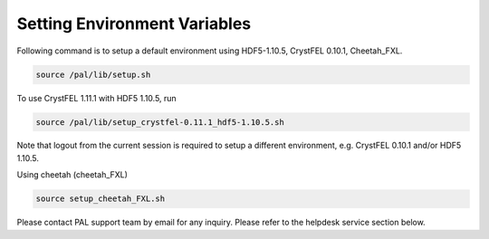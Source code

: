 ---------------------------------------------------
Setting Environment Variables
---------------------------------------------------

Following command is to setup a default environment using HDF5-1.10.5, CrystFEL 0.10.1, Cheetah_FXL.

.. code-block:: sh

    source /pal/lib/setup.sh

To use CrystFEL 1.11.1 with HDF5 1.10.5, run

.. code-block:: sh

    source /pal/lib/setup_crystfel-0.11.1_hdf5-1.10.5.sh

Note that logout from the current session is required to setup a different environment, e.g. CrystFEL 0.10.1 and/or HDF5 1.10.5.

Using cheetah (cheetah_FXL)

.. code-block:: sh

    source setup_cheetah_FXL.sh

Please contact PAL support team by email for any inquiry. Please refer to the helpdesk service section below.